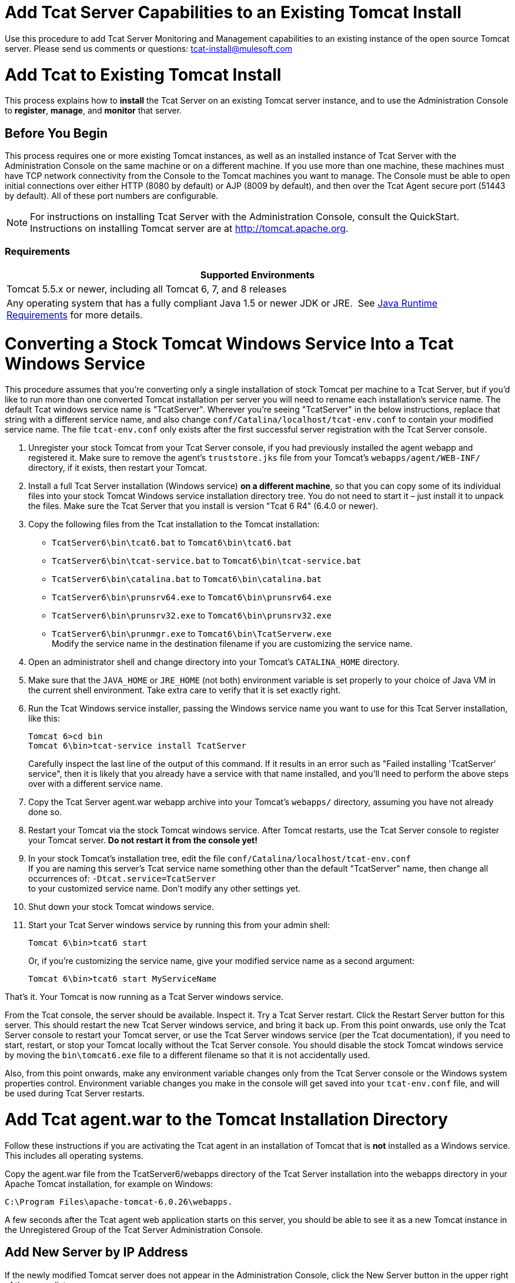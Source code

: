 = Add Tcat Server Capabilities to an Existing Tomcat Install
:keywords: tcat, server, tomcat, monitor

Use this procedure to add Tcat Server Monitoring and Management capabilities to an existing instance of the open source Tomcat server. Please send us comments or questions: tcat-install@mulesoft.com

= Add Tcat to Existing Tomcat Install

This process explains how to *install* the Tcat Server on an existing Tomcat server instance, and to use the Administration Console to *register*, *manage*, and *monitor* that server.

== Before You Begin

This process requires one or more existing Tomcat instances, as well as an installed instance of Tcat Server with the Administration Console on the same machine or on a different machine. If you use more than one machine, these machines must have TCP network connectivity from the Console to the Tomcat machines you want to manage. The Console must be able to open initial connections over either HTTP (8080 by default) or AJP (8009 by default), and then over the Tcat Agent secure port (51443 by default). All of these port numbers are configurable.

NOTE: For instructions on installing Tcat Server with the Administration Console, consult the QuickStart. Instructions on installing Tomcat server are at http://tomcat.apache.org/[http://tomcat.apache.org].

=== Requirements

[width="100%",cols="100%",options="header",]
|===
|Supported Environments
|Tomcat 5.5.x or newer, including all Tomcat 6, 7, and 8 releases
|Any operating system that has a fully compliant Java 1.5 or newer JDK or JRE.  See link:/docs/display/TCAT/Installation[Java Runtime Requirements] for more details.
|===

= Converting a Stock Tomcat Windows Service Into a Tcat Windows Service

This procedure assumes that you're converting only a single installation of stock Tomcat per machine to a Tcat Server, but if you'd like to run more than one converted Tomcat installation per server you will need to rename each installation's service name. The default Tcat windows service name is "TcatServer". Wherever you're seeing "TcatServer" in the below instructions, replace that string with a different service name, and also change `conf/Catalina/localhost/tcat-env.conf` to contain your modified service name. The file `tcat-env.conf`  only exists after the first successful server registration with the Tcat Server console.

. Unregister your stock Tomcat from your Tcat Server console, if you had previously installed the agent webapp and registered it. Make sure to remove the agent's `truststore.jks` file from your Tomcat's `webapps/agent/WEB-INF/` directory, if it exists, then restart your Tomcat.
. Install a full Tcat Server installation (Windows service) *on a different machine*, so that you can copy some of its individual files into your stock Tomcat Windows service installation directory tree. You do not need to start it – just install it to unpack the files. Make sure the Tcat Server that you install is version "Tcat 6 R4" (6.4.0 or newer).
. Copy the following files from the Tcat installation to the Tomcat installation:
** `TcatServer6\bin\tcat6.bat` to `Tomcat6\bin\tcat6.bat`
** `TcatServer6\bin\tcat-service.bat` to `Tomcat6\bin\tcat-service.bat`
** `TcatServer6\bin\catalina.bat` to `Tomcat6\bin\catalina.bat`
** `TcatServer6\bin\prunsrv64.exe` to `Tomcat6\bin\prunsrv64.exe`
** `TcatServer6\bin\prunsrv32.exe` to `Tomcat6\bin\prunsrv32.exe`
** `TcatServer6\bin\prunmgr.exe` to `Tomcat6\bin\TcatServerw.exe` +
 Modify the service name in the destination filename if you are customizing the service name.
. Open an administrator shell and change directory into your Tomcat's `CATALINA_HOME` directory.
. Make sure that the `JAVA_HOME` or `JRE_HOME` (not both) environment variable is set properly to your choice of Java VM in the current shell environment. Take extra care to verify that it is set exactly right.
. Run the Tcat Windows service installer, passing the Windows service name you want to use for this Tcat Server installation, like this:
+
[source, code, linenums]
----
Tomcat 6>cd bin
Tomcat 6\bin>tcat-service install TcatServer
----
+
Carefully inspect the last line of the output of this command. If it results in an error such as "Failed installing 'TcatServer' service", then it is likely that you already have a service with that name installed, and you'll need to perform the above steps over with a different service name.
+
. Copy the Tcat Server agent.war webapp archive into your Tomcat's `webapps/` directory, assuming you have not already done so.
. Restart your Tomcat via the stock Tomcat windows service.
 After Tomcat restarts, use the Tcat Server console to register your Tomcat server. *Do not restart it from the console yet!*
. In your stock Tomcat's installation tree, edit the file `conf/Catalina/localhost/tcat-env.conf` +
 If you are naming this server's Tcat service name something other than the default "TcatServer" name, then change all occurrences of: `-Dtcat.service=TcatServer` +
 to your customized service name. Don't modify any other settings yet.
. Shut down your stock Tomcat windows service.
. Start your Tcat Server windows service by running this from your admin shell:
+
[source, code, linenums]
----
Tomcat 6\bin>tcat6 start
----
+
Or, if you're customizing the service name, give your modified service name as a second argument:
+
[source, code, linenums]
----
Tomcat 6\bin>tcat6 start MyServiceName
----

That's it. Your Tomcat is now running as a Tcat Server windows service.

From the Tcat console, the server should be available. Inspect it. Try a Tcat Server restart. Click the Restart Server button for this server. This should restart the new Tcat Server windows service, and bring it back up. From this point onwards, use only the Tcat Server console to restart your Tomcat server, or use the Tcat Server windows service (per the Tcat documentation), if you need to start, restart, or stop your Tomcat locally without the Tcat Server console. You should disable the stock Tomcat windows service by moving the `bin\tomcat6.exe` file to a different filename so that it is not accidentally used.

Also, from this point onwards, make any environment variable changes only from the Tcat Server console or the Windows system properties control. Environment variable changes you make in the console will get saved into your `tcat-env.conf` file, and will be used during Tcat Server restarts.

= Add Tcat agent.war to the Tomcat Installation Directory

Follow these instructions if you are activating the Tcat agent in an installation of Tomcat that is *not* installed as a Windows service. This includes all operating systems.

Copy the agent.war file from the TcatServer6/webapps directory of the Tcat Server installation into the webapps directory in your Apache Tomcat installation, for example on Windows:
[source, code, linenums]
----
C:\Program Files\apache-tomcat-6.0.26\webapps.
----

A few seconds after the Tcat agent web application starts on this server, you should be able to see it as a new Tomcat instance in the Unregistered Group of the Tcat Server Administration Console.

== Add New Server by IP Address

If the newly modified Tomcat server does not appear in the Administration Console, click  the New Server button in the upper right of the group list.

. Enter a Server Name and the Tcat Agent URL, click Add
+
image:/docs/download/attachments/58458180/addserver.PNG?version=1&modificationDate=1286320298395[image]
+
. The new server should now appear in the All Group of the Administration Console

== Register the Unregistered Tomcat Server

. From the Administration Console, click  the Unregistered Group
. Select the new Apache Tomcat server from the list and click Register

image:/docs/download/attachments/58458180/regservr.png?version=1&modificationDate=1286320390630[image]

== Add Server to Group

*Optional*

. From the Administration Console, select the server
. Click Add to Group and select the group from the pull down menu
+
image:/docs/download/attachments/58458180/addtogroup.png?version=1&modificationDate=1286320444608[image]
+
. Confirm the choice and wait for the Administration Console to refresh
. The server appears in the new group

== Troubleshooting

If you try to install the Tcat Server with the Administration Console on a machine that already has an installation of Apache Tomcat on it, you may have port conflicts.

If so, consult this section of the link:/docs/display/TCAT/Installing+Multiple+Tcat+Instances+on+a+Single+Machine[Tcat Server Installation documentation]. 
